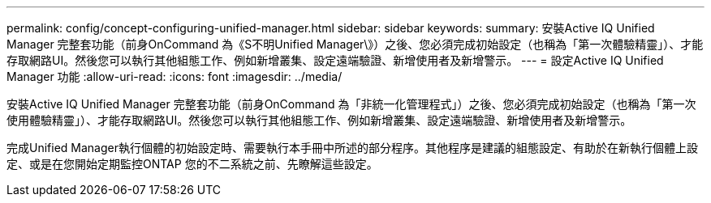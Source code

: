 ---
permalink: config/concept-configuring-unified-manager.html 
sidebar: sidebar 
keywords:  
summary: 安裝Active IQ Unified Manager 完整套功能（前身OnCommand 為《S不明Unified Manager\》）之後、您必須完成初始設定（也稱為「第一次體驗精靈」）、才能存取網路UI。然後您可以執行其他組態工作、例如新增叢集、設定遠端驗證、新增使用者及新增警示。 
---
= 設定Active IQ Unified Manager 功能
:allow-uri-read: 
:icons: font
:imagesdir: ../media/


[role="lead"]
安裝Active IQ Unified Manager 完整套功能（前身OnCommand 為「非統一化管理程式」）之後、您必須完成初始設定（也稱為「第一次使用體驗精靈」）、才能存取網路UI。然後您可以執行其他組態工作、例如新增叢集、設定遠端驗證、新增使用者及新增警示。

完成Unified Manager執行個體的初始設定時、需要執行本手冊中所述的部分程序。其他程序是建議的組態設定、有助於在新執行個體上設定、或是在您開始定期監控ONTAP 您的不二系統之前、先瞭解這些設定。
